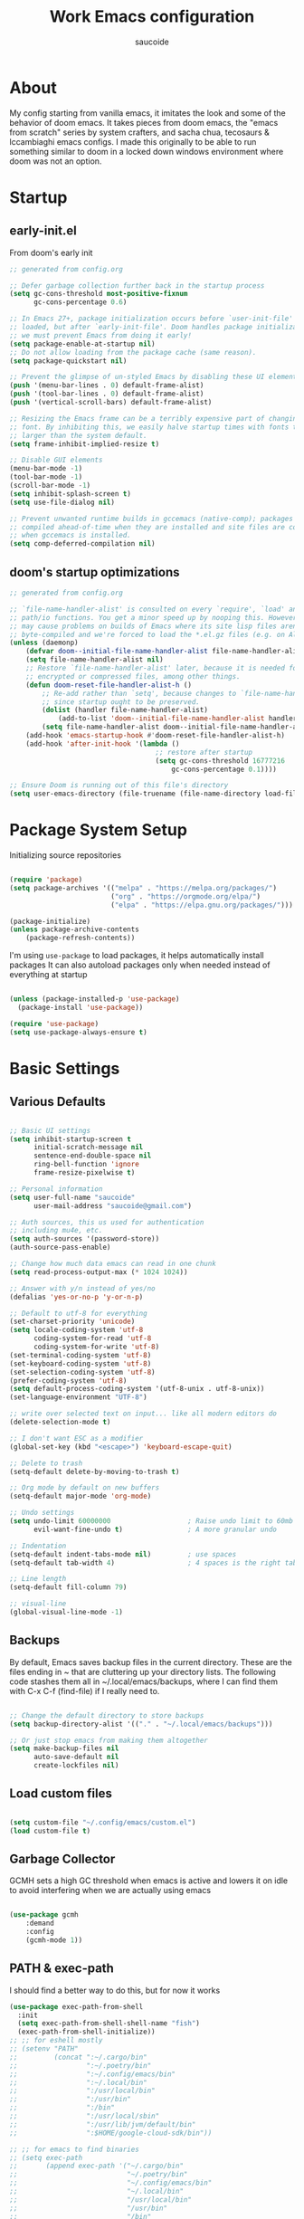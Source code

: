  #+TITLE: Work Emacs configuration
#+AUTHOR: saucoide
#+STARTUP: content
#+PROPERTY: header-args:emacs-lisp :tangle ./init.el

* Table of Contents                                          :toc@2:noexport:
- [[#about][About]]
- [[#startup][Startup]]
  - [[#early-initel][early-init.el]]
  - [[#dooms-startup-optimizations][doom's startup optimizations]]
- [[#package-system-setup][Package System Setup]]
- [[#basic-settings][Basic Settings]]
  - [[#various-defaults][Various Defaults]]
  - [[#backups][Backups]]
  - [[#load-custom-files][Load custom files]]
  - [[#garbage-collector][Garbage Collector]]
  - [[#path--exec-path][PATH & exec-path]]
  - [[#evil][Evil]]
- [[#basic-gui-theme-etc][Basic GUI, Theme, etc.]]
  - [[#basic-gui-elements][Basic GUI Elements]]
  - [[#fonts][Fonts]]
  - [[#show-line-numbers-but-not-in-all-modes][Show line numbers, but not in all modes]]
  - [[#highlight-matching-parenthesis-brackets-etc][Highlight matching Parenthesis, Brackets, etc]]
  - [[#theme][Theme]]
  - [[#modeline][Modeline]]
  - [[#dashboard][Dashboard]]
  - [[#window-title][Window title]]
- [[#package-configuration][Package Configuration]]
  - [[#dired][Dired]]
  - [[#command-completion][Command Completion]]
  - [[#help][Help]]
  - [[#projectile][Projectile]]
  - [[#ripgrep][Ripgrep]]
  - [[#neotree][Neotree]]
- [[#development][Development]]
  - [[#languages][Languages]]
  - [[#repl][REPL]]
  - [[#kubernetes][Kubernetes]]
  - [[#linting][Linting]]
  - [[#code-formatting][Code Formatting]]
  - [[#commenting][Commenting]]
  - [[#git][Git]]
  - [[#eglot-lsp][Eglot (LSP)]]
  - [[#lsp][LSP]]
  - [[#company-mode][Company Mode]]
  - [[#smartparens][Smartparens]]
  - [[#yasnippets][Yasnippets]]
- [[#terminals][Terminals]]
  - [[#vterm][vterm]]
  - [[#eshell-toggle][eshell toggle]]
- [[#org-mode][Org Mode]]
  - [[#org-basic-config][Org Basic Config]]
  - [[#capture-templates][Capture Templates]]
  - [[#header-bullets][Header Bullets]]
  - [[#visual-fill][Visual Fill]]
  - [[#source-code-blocks][Source Code Blocks]]
  - [[#toc-org][Toc-Org]]
- [[#org-roam][Org Roam]]
- [[#key-bindings][Key Bindings]]
  - [[#general][General]]
  - [[#leader-key-spc][Leader Key =SPC=]]
  - [[#agenda-spc-a][Agenda =SPC a=]]
  - [[#buffers-spc-b][Buffers =SPC b=]]
  - [[#code-spc-c][Code =SPC c=]]
  - [[#eval-spc-e][Eval =SPC e=]]
  - [[#dired-spc-d][Dired =SPC d=]]
  - [[#files-spc-f][Files =SPC f=]]
  - [[#git-spc-g][Git =SPC g=]]
  - [[#help-spc-h][Help =SPC h=]]
  - [[#notes-spc-n][Notes =SPC n=]]
  - [[#open-spc-o][Open =SPC o=]]
  - [[#projects-spc-p][Projects =SPC p=]]
  - [[#quit-spc-q][Quit =SPC q=]]
  - [[#search-spc-s][Search =SPC s=]]
  - [[#toggle-spc-t][Toggle =SPC t=]]
  - [[#window-management-spc-w][Window Management =SPC w=]]
  - [[#other-keybindings][Other KeyBindings]]
- [[#auto-literate-config][Auto Literate Config]]

* About
  My config starting from vanilla emacs, it imitates the look and
  some of the behavior of doom emacs.
  It takes pieces from doom emacs, the "emacs from scratch" series
  by system crafters, and sacha chua, tecosaurs & lccambiaghi emacs configs.
  I made this originally to be able to run something similar to doom
  in a locked down windows environment where doom was not an option.

* Startup
** early-init.el

From doom's early init

#+begin_src emacs-lisp :tangle early-init.el
  ;; generated from config.org

  ;; Defer garbage collection further back in the startup process
  (setq gc-cons-threshold most-positive-fixnum
        gc-cons-percentage 0.6)

  ;; In Emacs 27+, package initialization occurs before `user-init-file' is
  ;; loaded, but after `early-init-file'. Doom handles package initialization, so
  ;; we must prevent Emacs from doing it early!
  (setq package-enable-at-startup nil)
  ;; Do not allow loading from the package cache (same reason).
  (setq package-quickstart nil)

  ;; Prevent the glimpse of un-styled Emacs by disabling these UI elements early.
  (push '(menu-bar-lines . 0) default-frame-alist)
  (push '(tool-bar-lines . 0) default-frame-alist)
  (push '(vertical-scroll-bars) default-frame-alist)

  ;; Resizing the Emacs frame can be a terribly expensive part of changing the
  ;; font. By inhibiting this, we easily halve startup times with fonts that are
  ;; larger than the system default.
  (setq frame-inhibit-implied-resize t)

  ;; Disable GUI elements
  (menu-bar-mode -1)
  (tool-bar-mode -1)
  (scroll-bar-mode -1)
  (setq inhibit-splash-screen t)
  (setq use-file-dialog nil)

  ;; Prevent unwanted runtime builds in gccemacs (native-comp); packages are
  ;; compiled ahead-of-time when they are installed and site files are compiled
  ;; when gccemacs is installed.
  (setq comp-deferred-compilation nil)

#+end_src

** doom's startup optimizations

#+begin_src emacs-lisp
  ;; generated from config.org

  ;; `file-name-handler-alist' is consulted on every `require', `load' and various
  ;; path/io functions. You get a minor speed up by nooping this. However, this
  ;; may cause problems on builds of Emacs where its site lisp files aren't
  ;; byte-compiled and we're forced to load the *.el.gz files (e.g. on Alpine)
  (unless (daemonp)
      (defvar doom--initial-file-name-handler-alist file-name-handler-alist)
      (setq file-name-handler-alist nil)
      ;; Restore `file-name-handler-alist' later, because it is needed for handling
      ;; encrypted or compressed files, among other things.
      (defun doom-reset-file-handler-alist-h ()
          ;; Re-add rather than `setq', because changes to `file-name-handler-alist'
          ;; since startup ought to be preserved.
          (dolist (handler file-name-handler-alist)
              (add-to-list 'doom--initial-file-name-handler-alist handler))
          (setq file-name-handler-alist doom--initial-file-name-handler-alist))
      (add-hook 'emacs-startup-hook #'doom-reset-file-handler-alist-h)
      (add-hook 'after-init-hook '(lambda ()
                                      ;; restore after startup
                                      (setq gc-cons-threshold 16777216
                                          gc-cons-percentage 0.1))))

  ;; Ensure Doom is running out of this file's directory
  (setq user-emacs-directory (file-truename (file-name-directory load-file-name)))
#+end_src
 
* Package System Setup

Initializing source repositories

#+begin_src emacs-lisp

(require 'package)
(setq package-archives '(("melpa" . "https://melpa.org/packages/")
                         ("org" . "https://orgmode.org/elpa/")
                         ("elpa" . "https://elpa.gnu.org/packages/")))

(package-initialize)
(unless package-archive-contents
    (package-refresh-contents))

#+end_src

I'm using =use-package= to load packages, it helps automatically install packages
It can also autoload packages only when needed instead of everything at startup

#+begin_src emacs-lisp

(unless (package-installed-p 'use-package)
  (package-install 'use-package))

(require 'use-package)
(setq use-package-always-ensure t)

#+end_src

* Basic Settings
** Various Defaults

#+begin_src emacs-lisp

;; Basic UI settings
(setq inhibit-startup-screen t
      initial-scratch-message nil
      sentence-end-double-space nil
      ring-bell-function 'ignore
      frame-resize-pixelwise t)

;; Personal information
(setq user-full-name "saucoide"
      user-mail-address "saucoide@gmail.com")

;; Auth sources, this us used for authentication
;; including mu4e, etc.
(setq auth-sources '(password-store))
(auth-source-pass-enable)

;; Change how much data emacs can read in one chunk
(setq read-process-output-max (* 1024 1024))

;; Answer with y/n instead of yes/no
(defalias 'yes-or-no-p 'y-or-n-p)    

;; Default to utf-8 for everything
(set-charset-priority 'unicode)
(setq locale-coding-system 'utf-8
      coding-system-for-read 'utf-8
      coding-system-for-write 'utf-8)
(set-terminal-coding-system 'utf-8)
(set-keyboard-coding-system 'utf-8)
(set-selection-coding-system 'utf-8)
(prefer-coding-system 'utf-8)
(setq default-process-coding-system '(utf-8-unix . utf-8-unix))
(set-language-environment "UTF-8")

;; write over selected text on input... like all modern editors do
(delete-selection-mode t)

;; I don't want ESC as a modifier
(global-set-key (kbd "<escape>") 'keyboard-escape-quit)

;; Delete to trash
(setq-default delete-by-moving-to-trash t)

;; Org mode by default on new buffers
(setq-default major-mode 'org-mode)

;; Undo settings
(setq undo-limit 60000000                   ; Raise undo limit to 60mb
      evil-want-fine-undo t)                ; A more granular undo

;; Indentation
(setq-default indent-tabs-mode nil)         ; use spaces
(setq-default tab-width 4)                  ; 4 spaces is the right tab width

;; Line length
(setq-default fill-column 79)

;; visual-line
(global-visual-line-mode -1)

#+end_src

** Backups

 By default, Emacs saves backup files in the current directory. These are the files ending in ~ that are cluttering up your directory lists. The following code stashes them all in ~/.local/emacs/backups, where I can find them with C-x C-f (find-file) if I really need to.

#+begin_src emacs-lisp

;; Change the default directory to store backups
(setq backup-directory-alist '(("." . "~/.local/emacs/backups")))

;; Or just stop emacs from making them altogether
(setq make-backup-files nil
      auto-save-default nil
      create-lockfiles nil)

#+end_src

** Load custom files

#+begin_src emacs-lisp

  (setq custom-file "~/.config/emacs/custom.el")
  (load custom-file t)

#+end_src

** Garbage Collector

GCMH sets a high GC threshold when emacs is active and lowers it on idle to avoid interfering when we are actually using emacs

#+begin_src emacs-lisp

  (use-package gcmh
      :demand
      :config
      (gcmh-mode 1))

#+end_src

** PATH & exec-path

I should find a better way to do this, but for now it works

#+begin_src emacs-lisp
(use-package exec-path-from-shell
  :init
  (setq exec-path-from-shell-shell-name "fish")
  (exec-path-from-shell-initialize))
;; ;; for eshell mostly
;; (setenv "PATH"
;;         (concat ":~/.cargo/bin"
;;                 ":~/.poetry/bin"
;;                 ":~/.config/emacs/bin"
;;                 ":~/.local/bin"
;;                 ":/usr/local/bin"
;;                 ":/usr/bin"
;;                 ":/bin"
;;                 ":/usr/local/sbin"
;;                 ":/usr/lib/jvm/default/bin"
;;                 ":$HOME/google-cloud-sdk/bin"))

;; ;; for emacs to find binaries
;; (setq exec-path
;;       (append exec-path '("~/.cargo/bin"
;;                           "~/.poetry/bin"
;;                           "~/.config/emacs/bin"
;;                           "~/.local/bin"
;;                           "/usr/local/bin"
;;                           "/usr/bin"
;;                           "/bin"
;;                           "/usr/local/sbin"
;;                           "/usr/lib/jvm/default/bin"
;;                           "$HOME/google-cloud-sdk/bin")))
#+end_src

** Evil
   
Evil, evil collection & undo-fu
   
#+begin_src emacs-lisp

  (use-package evil
      :init
      (setq evil-want-integration t)
      (setq evil-want-keybinding nil)
      (setq evil-want-C-u-scroll t)
      (setq evil-want-C-i-jump nil)
      :config
      (evil-mode 1)
      (define-key evil-insert-state-map (kbd "C-g") 'evil-normal-state))

  (use-package evil-collection
      :after evil
      :config
      (evil-collection-init))

   ;; using undo-fu to get redo functionality
  (use-package undo-fu
      :config
      (define-key evil-normal-state-map "u" 'undo-fu-only-undo)
      (define-key evil-normal-state-map "\C-r" 'undo-fu-only-redo))

#+end_src
   
evil org to get nicer keybindings in org-mode

#+begin_src emacs-lisp

  (use-package evil-org
      :hook (org-mode . evil-org-mode))

#+end_src

evil-snipe, search 2 character motions to jump around text with ~s~ and ~S~

#+begin_src emacs-lisp

  (use-package evil-snipe
      :after evil
      :demand
      :config
      (evil-snipe-mode +1)
      (evil-snipe-override-mode +1)
      (setq evil-snipe-scope 'buffer))

#+end_src

* Basic GUI, Theme, etc.
** Basic GUI Elements
  
#+begin_src emacs-lisp

(scroll-bar-mode -1)	; disable visible scrollbar
(tool-bar-mode -1)		; disable toolbar
(tooltip-mode -1)		; disable tooltips
(set-fringe-mode 3) 	; margins
(menu-bar-mode -1) 		; disable menu bar 

#+end_src
 
** Fonts

#+begin_src emacs-lisp

(set-face-attribute 'default nil
                    :font "JetBrainsMono Nerd Font Mono"
                    :height 125) 
(set-face-attribute 'fixed-pitch nil
                    :font "JetBrainsMono Nerd Font Mono"
                    :height 125)
(set-face-attribute 'variable-pitch nil
                    :font "JetBrainsMono Nerd Font Mono"
                    :height 125)

#+end_src

** Show line numbers, but not in all modes

#+begin_src emacs-lisp

(global-display-line-numbers-mode t)
(setq display-line-numbers-type t)

;; modes to skip
(dolist (mode '(term-mode-hook
                neotree-mode-hook
                eshell-mode-hook
                vterm-mode-hook))
        (add-hook mode (lambda ()
                         (display-line-numbers-mode 0))))  

#+end_src

** Highlight matching Parenthesis, Brackets, etc

#+begin_src emacs-lisp

(use-package rainbow-delimiters
    :hook
    (prog-mode . rainbow-delimiters-mode))

#+end_src

** Theme
   
#+begin_src emacs-lisp

(use-package doom-themes
    :init
    ;; (load-theme 'doom-tomorrow-night t))  
    ;; (load-theme 'doom-material-dark t))  
    ;; (load-theme 'doom-monokai-octagon t))  
    (load-theme 'doom-monokai-pro t))  
    ;; (load-theme 'doom-material t))  
    ;; (load-theme 'doom-palenight t))  
    ;; (load-theme 'doom-dracula t))

#+end_src

** Modeline

#+begin_src emacs-lisp

  ;; all the icons is needed for doom-modeline
  ;; run M-x all-the-icons-install-fonts 
  ;; in WINDOWS that will only download the fonts, and then you need to install
  ;; them manually

  (use-package all-the-icons)

  ;; doom-modeline to replace the standard modeline
  (use-package doom-modeline
    :config
    (setq doom-modeline-unicode-fallback t
          doom-modeline-icon t)
    :init
    (column-number-mode)
    (doom-modeline-mode 1))

#+end_src

** Dashboard

The dashboard is the initial "home" buffer we get on startup
We can customize it with =dashboard= to show recent files, projects, etc.
   
#+begin_src emacs-lisp

(use-package dashboard
    :config
    (dashboard-setup-startup-hook)
    ;; :requires page-break-lines
    :config
    (setq dashboard-startup-banner "~/.config/emacs/logo.png")
    ;; (setq dashboard-startup-banner "~/.config/emacs/logo.txt")
	;; (setq dashboard-center-content t)
    (setq dashboard-set-navigator t)
	(setq dashboard-agenda-time-string-format "%Y-%m-%d %a")
	(setq dashboard-match-agenda-entry "CATEGORY={TODO}")
	(setq dashboard-filter-agenda-entry 'dashboard-no-filter-agenda)
	;; (setq dashboard-agenda-release-buffers t)
    (setq dashboard-set-file-icons t)
    (setq dashboard-set-heading-icons t)
    ;; (setq dashboard-footer-icon nil)
    (setq dashboard-items '((recents  . 5)
                            (bookmarks . 5)
                            (projects . 5)
                            (agenda . 10))))

;; Set dashboard to be the initial buffer that opens when using emacsclient
(setq initial-buffer-choice (lambda () (get-buffer "*dashboard*")))

#+end_src

** Window title

Change the window title to be the buffer & project name

#+begin_src emacs-lisp

(setq frame-title-format
      '(""
        (:eval "%b")
        (:eval
         (let ((project-name (projectile-project-name)))
           (unless (string= "-" project-name)
             (format (if (buffer-modified-p)  " * %s" " - %s") project-name))))))

#+end_src

* Package Configuration
** Dired

The emacs file manager

#+begin_src emacs-lisp

;; show icons on dired
(use-package all-the-icons-dired
  :hook (dired-mode . all-the-icons-dired-mode))

(use-package dired-hide-dotfiles)

(use-package diredfl
  :hook (dired-mode . diredfl-mode))

(use-package dired
    :ensure nil
    ;; :commands (dired dired-jump)
    :config
    (setq insert-directory-program "/usr/local/bin/gls")
    (setq dired-listing-switches "-algho --group-directories-first --time-style \"+%Y-%m-%d %H:%M\"")
    (all-the-icons-dired-mode 1)
    (dired-hide-dotfiles-mode 1)
    (evil-define-key 'normal dired-mode-map
    (kbd "H") 'dired-hide-dotfiles-mode
    (kbd "l") 'dired-single-buffer
    (kbd "<right>") 'dired-single-buffer
    (kbd "h") 'dired-single-up-directory
    (kbd "<left>") 'dired-single-up-directory))


(use-package dired-single)

#+end_src

** Command Completion
*** Transient

#+begin_src emacs-lisp
;; TODO
(use-package transient
  :init
   (with-eval-after-load 'transient
    (transient-bind-q-to-quit)))
#+end_src

*** Which-Key

=which-key= to have keybiding completions for any unfinished key sequence, as a popup
   
#+begin_src emacs-lisp

(use-package which-key
  :init (which-key-mode)
  :diminish which-key-mode
  :config
  (setq which-key-idle-delay 0.3))

#+end_src

*** Ivy
   
Ivy is a completion framework, it gives you a menu with the available options when needed
   
#+begin_src emacs-lisp

(use-package ivy
  :diminish
  :bind (("C-s" . swiper)
         :map ivy-minibuffer-map
         ("TAB" . ivy-alt-done)
         ("C-l" . ivy-alt-done)
         ("C-j" . ivy-next-line)
         ("C-k" . ivy-previous-line)
         :map ivy-switch-buffer-map
         ("C-k" . ivy-previous-line)
         ("C-l" . ivy-done)
         ("C-d" . ivy-switch-buffer-kill)
         :map ivy-reverse-i-search-map
         ("C-k" . ivy-previous-line)
         ("C-d" . ivy-reverse-i-search-kill))
  :config
  (ivy-mode 1))

#+end_src

**** Ivy Rich

Ivy rich makes ivy look nicer
     
#+begin_src emacs-lisp

(use-package ivy-rich
    :init
    (ivy-rich-mode 1))

#+end_src 
     
*** Counsel

Counsel is a set of emacs commands enhanced by ivy
    
#+begin_src emacs-lisp

(use-package counsel
  :bind (("M-x" . counsel-M-x)
         ("C-x b" . counsel-ibuffer)
         ("C-x X-f" . counsel-find-file)
         :map minibuffer-local-map
         ("C-r" . 'counsel-minibuffer-history))
  :config
  (setq ivy-initial-inputs-alist nil))

#+end_src

*** Smex

smex gives us a nicer =M-x= that remembers our frequently used commands

#+begin_src emacs-lisp

(use-package smex
  :config (smex-initialize))

#+end_src
     
** Help
*** helpful
    
helpful is an enhanced version of the builtin emacs help, with more information

#+begin_src emacs-lisp

(use-package helpful
  :after evil
  :init
  (setq evil-lookup-func #'helpful-at-point)
  :custom
  (counsel-describe-function-function #'helpful-callable)
  (counsel-describe-variable-function #'helpful-variable)
  :bind
  ([remap describe-function] . counsel-describe-function)
  ([remap describe-command] . helpful-command)
  ([remap describe-variable] . counsel-describe-variable)
  ([remap describe-key] . helpful-key))

#+end_src

** Projectile

#+begin_src emacs-lisp

  (use-package projectile
    :diminish projectile-mode
    :config (projectile-mode)
    (add-to-list 'projectile-globally-ignored-directories "*venv")
    (add-to-list 'projectile-globally-ignored-directories "venv")
    (add-to-list 'projectile-globally-ignored-directories "*.venv")
    (add-to-list 'projectile-globally-ignored-directories ".venv")
    (add-to-list 'projectile-globally-ignored-file-suffixes "*.pyc")
    :bind-keymap
    ("C-c p" . projectile-command-map)
    ;; ("SPC P" . projectile-command-map))
    :init
    (when (file-directory-p "~/projects")
      (setq projectile-project-search-path '("~/projects")))
    ;; action that triggers on switching projects (eg open dired)
    (setq projectile-switch-project-action #'projectile-dired))

  (use-package counsel-projectile
    :config (counsel-projectile-mode))

#+end_src

** Ripgrep

#+begin_src emacs-lisp

(use-package rg
  :config
  (rg-enable-menu))

#+end_src
** Neotree

A sidebar project explorer for quick navigation

#+begin_src emacs-lisp

(use-package neotree
  :config
  (setq neo-smart-open t)
  (setq neo-window-fixed-size nil)
  (setq projectile-switch-project-action 'neotree-projectile-action))

#+end_src

* Development

** Languages
*** Python

#+begin_src emacs-lisp

(use-package lsp-pyright
  :hook (python-mode . (lambda()
                         (require 'lsp-pyright)
                         (lsp))))
(use-package pyvenv
  :init
  (setenv "WORKON_HOME" "~/.pyenv/versions")
    (defun try/pyvenv-workon ()
    (when (buffer-file-name)
      (let* ((python-version ".python-version")
             (project-dir (locate-dominating-file (buffer-file-name) python-version)))
        (when project-dir
          (pyvenv-workon
            (with-temp-buffer
              (insert-file-contents (expand-file-name python-version project-dir))
             (car (split-string (buffer-string)))))))))
  :config
  (pyvenv-mode 1)
  :hook
  (python-mode . try/pyvenv-workon))

#+end_src

*** Clojure

#+begin_src emacs-lisp
(use-package cider
    :mode "\\.clj[sc]?\\'"
    :config
    (evil-collection-cider-setup))
#+end_src
*** Scala

#+begin_src emacs-lisp
(use-package scala-mode
  :interpreter ("scala" . scala-mode))

(use-package lsp-metals
  :ensure t
  :custom
  ;; Metals claims to support range formatting by default but it supports range
  ;; formatting of multiline strings only. You might want to disable it so that
  ;; emacs can use indentation provided by scala-mode.
  (lsp-metals-server-args '("-J-Dmetals.allow-multiline-string-formatting=off"))
  :hook (scala-mode . lsp))
#+end_src

*** Rust

#+begin_src emacs-lisp
(use-package rustic
  :config
  (setq rustic-lsp-client 'eglot)
  (setq rustic-format-on-save t))

#+end_src

*** Elm

#+begin_src emacs-lisp
(use-package elm-mode
  :hook
  (elm-mode . elm-indent-simple-mode)
  (elm-mode . elm-format-on-save-mode))
#+end_src

*** Terraform

#+begin_src emacs-lisp
(use-package terraform-mode
  :hook
  (terraform-mode . terraform-format-on-save-mode))
#+end_src

*** Yaml

#+begin_src emacs-lisp
(use-package yaml-mode
  :config
  (add-to-list 'auto-mode-alist '("\\.yml\\'" . yaml-mode)))
#+end_src

** REPL

eval in repl all the things

#+begin_src emacs-lisp
(use-package eval-in-repl
  :config
  (setq eir-repl-placement 'right)
  (setq eir-jump-after-eval nil)
  (setq eir-always-split-script-window t)
  ;;; Emacs-lisp
  (require 'eval-in-repl-ielm)
  (setq eir-ielm-eval-in-current-buffer t)
  (define-key emacs-lisp-mode-map (kbd "<C-return>") 'eir-eval-in-ielm)
  (define-key lisp-interaction-mode-map (kbd "<C-return>") 'eir-eval-in-ielm)
  (define-key Info-mode-map (kbd "<C-return>") 'eir-eval-in-ielm)
  ;;; Clojure
  (require 'eval-in-repl-cider)
  (define-key clojure-mode-map (kbd "<C-return>") 'eir-eval-in-cider)
  ;;; Python
  (setq python-shell-interpreter "ipython"
        python-shell-interpreter-args "-i --simple-prompt --InteractiveShell.display_page=True")
  (require 'eval-in-repl-python)
  (add-hook 'python-mode-hook
            '(lambda ()
               (local-set-key (kbd "<C-return>") 'eir-eval-in-python)))
  ;;; Shell
  (require 'eval-in-repl-shell)
    (add-hook 'sh-mode-hook
              '(lambda()
                 (local-set-key (kbd "C-<return>") 'eir-eval-in-shell)))
  )
#+end_src

** Kubernetes

#+begin_src emacs-lisp
;; (add-to-list 'load-path "~/dotfiles/.config/emacs/local-packages/kubectl")
;; (require 'kubectl)

(use-package kubernetes)
(use-package kubernetes-evil
  :ensure t
  :after kubernetes)
#+end_src

** Linting

flycheck does syntax checking as you type

#+begin_src emacs-lisp

(use-package flycheck
  :init (global-flycheck-mode))
    ;; :defer t
    ;; :hook (lsp-mode . flycheck-mode))

#+end_src

** Code Formatting

format-all for autoformatting code

#+begin_src emacs-lisp

(use-package format-all)

#+end_src

** Commenting

=evil-nerd-commenter= to comment/uncomment with =C-/=

#+begin_src emacs-lisp

(use-package evil-nerd-commenter
  :bind ("C-/" . evilnc-comment-or-uncomment-lines))

#+end_src

** Git

Magit!!

#+begin_src emacs-lisp

(use-package magit
  ;; commands that make magit load
  :defer t
  :commands (magit-status magit-get-current-branch))

#+end_src

We can also choose to add forge to have integration with github/gitlab

#+begin_src emacs-lisp

;; (use-package forge)

#+end_src

*** git-gutter

Highlight lines with changes

#+begin_src emacs-lisp
;; TODO doesnt work well with org mode buffers for me
(use-package git-gutter
  :defer t
  :hook ((text-mode . git-gutter-mode)
         (prog-mode . git-gutter-mode)))

#+end_src

*** Magit-todos

=magit-todos= helps find all TODOs in a project, and displays them nicely in magit or ivy

#+begin_src emacs-lisp

(use-package magit-todos
  :hook (magit-mode . magit-todos-mode)
  :config
  (setq magit-todos-keyword-suffix "\\(?:([^)]+)\\)?:?"))


#+end_src

** Eglot (LSP)

#+begin_src emacs-lisp
;; TODO
  ;; (use-package eglot)

#+end_src

** LSP

#+begin_src emacs-lisp

(use-package lsp-mode
  :init
  ;; set prefix for lsp-command-keymap (few alternatives - "C-l", "C-c l")
  (setq lsp-keymap-prefix "C-l")
  :config
  (setq lsp-modeline-diagnostics-enable t)
  :hook (;; replace XXX-mode with concrete major-mode(e. g. python-mode)
         (elm-mode . lsp)
         (python-mode . lsp)
         (clojure-mode . lsp)
         (rustic-mode . lsp)
         (scala-mode . lsp)
         ;; if you want which-key integration
         (lsp-mode . lsp-enable-which-key-integration))
  :commands lsp)

;; optionally
(use-package lsp-ui :commands lsp-ui-mode)
;; if you are ivy user
(use-package lsp-ivy :commands lsp-ivy-workspace-symbol)
(use-package lsp-treemacs :commands lsp-treemacs-errors-list)

;; optionally if you want to use debugger
;; (use-package dap-mode)
;; (use-package dap-python)
;; (use-package dap-LANGUAGE) to load the dap adapter for your language

#+end_src

** Company Mode 

Company does text completion in a nicer way, it can hook to many backends that provide the completions

#+begin_src emacs-lisp

  (use-package company
      :init
      (add-hook 'after-init-hook 'global-company-mode)
      :bind (:map company-active-map
             ("<tab>" . company-complete-common-or-cycle)) ; tab completes the selection instead next
      :custom
      (company-minimum-prefix-lenght 1)
      (company-idle-delay 0.1)
      (company-show-numbers nil))
    
  ;; a little bit better interface
  (use-package company-box
    :hook (company-mode . company-box-mode)
    :config
      (setq company-box-show-single-candidate t
            company-box-backends-colors nil
            company-box-max-candidates 50
            company-box-icons-alist 'company-box-icons-all-the-icons
            company-box-icons-all-the-icons
            (let ((all-the-icons-scale-factor 0.8))
              `((Unknown       . ,(all-the-icons-material "find_in_page"             :face 'all-the-icons-purple))
                (Text          . ,(all-the-icons-material "text_fields"              :face 'all-the-icons-green))
                (Method        . ,(all-the-icons-material "functions"                :face 'all-the-icons-red))
                (Function      . ,(all-the-icons-material "functions"                :face 'all-the-icons-red))
                (Constructor   . ,(all-the-icons-material "functions"                :face 'all-the-icons-red))
                (Field         . ,(all-the-icons-material "functions"                :face 'all-the-icons-red))
                (Variable      . ,(all-the-icons-material "adjust"                   :face 'all-the-icons-blue))
                (Class         . ,(all-the-icons-material "class"                    :face 'all-the-icons-red))
                (Interface     . ,(all-the-icons-material "settings_input_component" :face 'all-the-icons-red))
                (Module        . ,(all-the-icons-material "view_module"              :face 'all-the-icons-red))
                (Property      . ,(all-the-icons-material "settings"                 :face 'all-the-icons-red))
                (Unit          . ,(all-the-icons-material "straighten"               :face 'all-the-icons-red))
                (Value         . ,(all-the-icons-material "filter_1"                 :face 'all-the-icons-red))
                (Enum          . ,(all-the-icons-material "plus_one"                 :face 'all-the-icons-red))
                (Keyword       . ,(all-the-icons-material "filter_center_focus"      :face 'all-the-icons-red))
                (Snippet       . ,(all-the-icons-material "short_text"               :face 'all-the-icons-red))
                (Color         . ,(all-the-icons-material "color_lens"               :face 'all-the-icons-red))
                (File          . ,(all-the-icons-material "insert_drive_file"        :face 'all-the-icons-red))
                (Reference     . ,(all-the-icons-material "collections_bookmark"     :face 'all-the-icons-red))
                (Folder        . ,(all-the-icons-material "folder"                   :face 'all-the-icons-red))
                (EnumMember    . ,(all-the-icons-material "people"                   :face 'all-the-icons-red))
                (Constant      . ,(all-the-icons-material "pause_circle_filled"      :face 'all-the-icons-red))
                (Struct        . ,(all-the-icons-material "streetview"               :face 'all-the-icons-red))
                (Event         . ,(all-the-icons-material "event"                    :face 'all-the-icons-red))
                (Operator      . ,(all-the-icons-material "control_point"            :face 'all-the-icons-red))
                (TypeParameter . ,(all-the-icons-material "class"                    :face 'all-the-icons-red))
                (Template      . ,(all-the-icons-material "short_text"               :face 'all-the-icons-green))
                (ElispFunction . ,(all-the-icons-material "functions"                :face 'all-the-icons-red))
                (ElispVariable . ,(all-the-icons-material "check_circle"             :face 'all-the-icons-blue))
                (ElispFeature  . ,(all-the-icons-material "stars"                    :face 'all-the-icons-orange))
                (ElispFace     . ,(all-the-icons-material "format_paint"             :face 'all-the-icons-pink))))))

#+end_src

** Smartparens

smartparens completes pairs parenthesis, brackets, etc

#+begin_src emacs-lisp

(use-package smartparens
  :config 
  (smartparens-global-mode t)
  (require 'smartparens-config))

#+end_src

** Yasnippets

YASnippet is a template system for emaxs, it lets you create custom templates that expand from given keys

#+begin_src emacs-lisp
(use-package yasnippet
  :config
  (setq yas-snippet-dirs '("~/.config/emacs/yasnippets"))
  (yas-global-mode 1))
#+end_src

* Terminals

** vterm

#+begin_src emacs-lisp

(use-package vterm
    :ensure t
    :config
    (setq vterm-shell "/usr/local/bin/fish"))

#+end_src

** eshell toggle

To get eshell to toggle as a split buffer

#+begin_src emacs-lisp

  (use-package eshell-toggle
      :custom
      (eshell-toggle-size-fraction 3)
      (eshell-toggle-use-projectile-root t)
      (eshell-toggle-run-command nil))

#+end_src

* Org Mode
** Org Basic Config     

#+begin_src emacs-lisp

(defun my/org-mode-setup()
    (org-indent-mode)
    ;;(visual-line-mode 1)
    )

(use-package org
    :defer t
    :hook (org-mode . my/org-mode-setup)
    :config
    (setq org-ellipsis " ..."
          org-src-tab-acts-natively t
          org-edit-src-content-indentation 0   ;; src blocks won't get a min indentation automatically
          org-startup-folder 'content
          org-directory "~/org/"
          org-agenda-files (list org-directory)
		  org-default-notes-file "~/org/notes.org"
          org-todo-keywords '((sequence "TODO"
                                        "WIP"
                                        "BLOCKED"
                                        "REVIEW"
                                        "|"
                                        "DONE"
                                        "ARCHIVED"))
          org-todo-keyword-faces '(("TODO" . "GreenYellow")
                                   ("WIP" . "Gold")
                                   ("BLOCKED" . "FireBrick")
                                   ("REVIEW" . "Violet"))
          org-return-follows-link t))

(use-package evil-org
  :after org
  :hook ((org-mode . evil-org-mode)
         (org-agenda-mode . evil-org-mode)
		 (evil-org-mode . (lambda () (evil-org-set-key-theme '(navigation todo insert textobjects additional)))))
  :config
  (require 'evil-org-agenda)
  (evil-org-agenda-set-keys))  

#+end_src

** Capture Templates

#+begin_src emacs-lisp

(use-package doct
  :commands (doct))

(setq org-capture-templates
	  (doct '(("Todo" :keys "t"
			   :icon ("checklist" :set "octicon" :color "green")
               :file (lambda () (concat org-directory "todo.org"))
               :prepend t
               :template ("* TODO %^{Description}"
                          ":PROPERTIES:"
                          ":CATEGORY: TODO"
                          ":CREATED: %U"
                          ":END:"
                          "%?"))
	         ("Notes" :keys "n"
			   :icon ("sticky-note-o" :set "octicon" :color "blue")
               :file (lambda () (concat org-directory "notes.org"))
               :prepend t
               :template ("* %^{Description}"
                          ":PROPERTIES:"
                          ":CATEGORY: NOTE"
                          ":CREATED: %U"
                          ":END:"
                          "%?")))))

#+end_src

** Header Bullets

=org-bullets= change the default asterisks for nice looking bullets

#+begin_src emacs-lisp

  (use-package org-bullets
    :after org
    :hook (org-mode . org-bullets-mode)
    :custom
    (org-bullets-bullet-list '("◐" "○" "●" "✖" "✚")))

#+end_src

** Visual Fill

Using =visual-fill-column= to show only the column width, and toggle centering text

#+begin_src emacs-lisp

;; (defun my/org-mode-visual-fill ()
;;     (setq visual-fill-column-width 79)
;;     (visual-fill-column-mode 1))

;; (defun my/org-mode-center-text ()
;;  "toggle centering text in buffer"
;;     (interactive)
;;     (setq visual-fill-column-center-text (not visual-fill-column-center-text)))

;; (use-package visual-fill-column 
;;     :hook (org-mode . my/org-mode-visual-fill))

#+end_src

** Source Code Blocks

Here we enable the list of languages we want code blocks to work with

#+begin_src emacs-lisp

(org-babel-do-load-languages
    'org-babel-load-languages
    '((emacs-lisp . t)
      (python . t)
      (clojure . t)
      (shell . t)
      (sql . t)))

(push '("conf-unix" . conf-unix) org-src-lang-modes)

#+end_src

** Toc-Org

toc-org generates tables of contents in the org file on save

#+begin_src emacs-lisp

  (use-package toc-org
      :hook (org-mode . toc-org-mode))

#+end_src

* Org Roam

#+begin_src emacs-lisp
(use-package org-roam
  :ensure t
  :init
  (setq org-roam-v2-ack t)
  :custom
  (org-roam-directory "~/notes/roam/")
  (org-roam-completion-everywhere t)
  (org-roam-completion-system 'default)
  :config
  (org-roam-setup))
#+end_src

* Key Bindings
  
  I'm using =general.el=, =evil-mode= and =evil-collection= as a base to configure key bidings
 
** General

#+begin_src emacs-lisp

  (use-package general
      :config
      (general-evil-setup t)
      (general-create-definer my/leader-key-def
          :states '(normal insert visual emacs)
          :keymaps 'override
          :prefix "SPC"
          :global-prefix "C-SPC"))

#+end_src
  
** Leader Key =SPC=
   
My leader key is =SPC=, these is what's directly bound to it
    
 
#+begin_src emacs-lisp

(defun my/find-file()
  (interactive)
  (if (projectile-project-p)
      (counsel-projectile-find-file)
    (counsel-find-file)))

(my/leader-key-def
  ;; actions
  "DEL" '(evil-switch-to-windows-last-buffer :which-key "Last buffer")
  "RET" '(counsel-bookmark :which-key "Bookmarks")
  "SPC" '(my/find-file :which-key "Find file")
  "<home>" '(dashboard-refresh-buffer :which-key "Switch to Dashboard")
  "'" '(ivy-resume :which-key "Resume last search")
  "," '(projectile-switch-to-buffer :which-key "Switch project buffer")
  "." '(counsel-M-x :which-key "M-x")
  ":" '(counsel-find-file :which-key "Find file")
  ";" '(eval-expression :which-key "Eval expression")
  "<" '(counsel-switch-buffer :which-key "Switch buffer (all)")
  "x" '(my/popup-scratch-buffer :which-key "Pop scratch buffer")
  "X" '(org-capture :which-key "Org Capture"))

#+end_src
    
** Agenda =SPC a=

#+begin_src emacs-lisp

(my/leader-key-def
    "a"  '(:ignore t :which-key "Org Agenda")
    "aa" '(org-agenda :which-key "Agenda")
    "at" '(org-todo-list :which-key "Todo list")
    "am" '(org-tags-view :which-key "Tags view")
    "av" '(org-search-view :which-key "Search view"))

#+end_src

** Buffers =SPC b=

#+begin_src emacs-lisp

(my/leader-key-def
  "b"  '(:ignore t :which-key "buffer")
  "bn" '(next-buffer :which-key "Next buffer")
  "bp" '(next-buffer :which-key "Previous buffer")
  "b>" '(next-buffer :which-key "Next buffer")
  "b<" '(previous-buffer :which-key "Previous buffer")
  "bb" '(projectile-switch-to-buffer :which-key "Switch project buffer")
  "bi" '(ibuffer :which-key "ibuffer")
  "bc" '(kill-current-buffer :which-key "Kill buffer")
  "bd" '(kill-current-buffer :which-key "Kill buffer")
  "bk" '(kill-current-buffer :which-key "Kill buffer")
  "bl" '(evil-switch-to-windows-last-buffer :which-key "Switch to last buffer")
  "bm" '(bookmark-set :which-key "Mark as bookmark")
  "bs" '(basic-save-buffer :which-key "Save buffer")
  ;; "u" '(:which-key "Save as root")
  "bz" '(bury-buffer :which-key "Bury buffer")
  "bm" '(bookmark-set :which-key "Mark as bookmark")
  "bM" '(bookmark-delete :which-key "Delete bookmark")
  "bR" '(revert-buffer :which-key "Revert buffer")
  "bB" '(counsel-switch-buffer :which-key "Switch buffer")
  "bT" '(ivy-switch-buffer :which-key "Switch buffer")
  "bK" '(my/close-all-buffers :which-key "Kill all buffers")
  "bN" '(evil-buffer-new :which-key "New buffer"))

;; TODO bK use doom's better function

#+end_src

** Code =SPC c=

#+begin_src emacs-lisp

  (my/leader-key-def
      "c"  '(:ignore t :which-key "code")
      "cc" '(counsel-compile :which-key "Compile")
      "cd" '(lsp-find-definition :which-key "Jump to definition")
      "cr" '(lsp-find-references :which-key "Jump to references")
      "cf" '(format-all-buffer :which-key "Format buffer/region")
      "cx" '(flycheck-list-errors :which-key "List errors")
      "cn" '(flycheck-next-error :which-key "Next error")
      "cw" '(delete-trailing-whitespace :which-key "Delete trailing whitespace")
      "cW" '(my/delete-trailing-newlines :which-key "Delete trailing newlines"))

#+end_src

** Eval =SPC e=

#+begin_src emacs-lisp

  (my/leader-key-def
      "e"  '(:ignore t :which-key "eval")
      "eb" '(eval-buffer :which-key "Evaluate buffer")
      "ed" '(eval-defun :which-key "Evaluate defun")
      "ee" '(eval-expression :which-key "Evaluate expression")
      "el" '(eval-last-sexp :which-key "Evaluate last sexpression")
      "er" '(eval-region :which-key "Evaluate region"))

#+end_src

** Dired =SPC d=

#+begin_src emacs-lisp

;; from system crafters's config
(eval-when-compile (require 'cl))
(defun my/dired-in (path)
  (lexical-let ((target path))
    (lambda () (interactive) (dired target))))

(my/leader-key-def
  "d"  '(dired :which-key "Here"))
  ;; "dh"  `(,(my/dired-in "~") :which-key "Home")
  ;; "do"  `(,(my/dired-in "~/org") :which-key "Org")
  ;; "dD"  `(,(my/dired-in "~/downloads") :which-key "Downloads")
  ;; "dv"  `(,(my/dired-in "~/videos") :which-key "Videos")
  ;; "d."  `(,(my/dired-in "~/dotfiles") :which-key "dotfiles")
  ;; "dp"  `(,(my/dired-in "~/projects") :which-key "projects")
  ;; "de"  `(,(my/dired-in "~/.config/emacs") :which-key "emacs"))
#+end_src

** Files =SPC f=

#+begin_src emacs-lisp

  (my/leader-key-def
      "f"  '(:ignore t :which-key "files")
      "fd" '(projectile-dired :which-key "Find directory")
      "ff" '(counsel-find-file :which-key "Find file")
      "fl" '(counsel-locate :which-key "Locate file")
      "fr" '(counsel-recentf :which-key "Recent files")
      "fs" '(save-buffer :which-key "Save file")
      "fy" '(my/copy-filename-to-clipboard :which-key "Yank filename")
      "fC" '(copy-file :which-key "Copy this file")
      "fD" '(delete-file :which-key "Delete this file")
      ;; "E" '(a :which-key "Browse emacs.d")
      ;; "F" '(a :which-key "Find file from here")
      "fR" '(rename-file :which-key "Rename/Move file")
      "fS" '(write-file :which-key "Save file as...")
      ;; "U" '(a :which-key "Sudo this file")
  )

#+end_src

** Git =SPC g=

#+begin_src emacs-lisp

  (my/leader-key-def
      "g"  '(:ignore t :which-key "git")
      "gg" '(magit-status :which-key "Magit status")
      "g/" '(magit-dispatch :which-key "Magit dispatch")
      "gb" '(magit-branch-checkout :which-key "Magit switch branch")
      "gC" '(magit-clone :which-key "Magit clone")
      "gD" '(magit-file-delete :which-key "Magit file delete")
      "gR" '(vc-revert :which-key "Revert file")
      "gS" '(magit-stage-file :which-key "Magit stage file")
      "gU" '(magit-unstage-file :which-key "Magit unstage file"))

#+end_src

** Help =SPC h=

#+begin_src emacs-lisp

  (my/leader-key-def
      "h"  '(:ignore t :which-key "help")
      "hRET" '(info-emacs-manual :which-key "Emacs manual")
      "h'" '(describe-char :which-key "Describe char")
      "h." '(display-local-help :which-key "Local-help")
      "h?" '(help-for-help :which-key "Help for help")
      "ha" '(apropos :which-key "Apropos")
      "hc" '(describe-key-briefly :which-key "Describe key briefly")
      "he" '(view-echo-area-messages :which-key "View echo messages")
      "hf" '(counsel-describe-function :which-key "Describe function")
      "hi" '(info :which-key "Info")
      "hk" '(describe-key :which-key "Describe key")
      "hl" '(view-lossage :which-key "View lossage")
      "hm" '(describe-mode :which-key "Describe mode")
      "hs" '(counsel-describe-symbol :which-key "Describe symbol")
      "hq" '(help-quit :which-key "Help quit")
      "hv" '(counsel-describe-variable :which-key "Describe variable")
      "hw" '(where-is :which-key "Where is")
      "hA" '(apropos-documentation :which-key "Apropos docs")
      "hC" '(describe-coding-system :which-key "Describe coding system")
      "hF" '(counsel-describe-face :which-key "Describe face")
      "hV" '(set-variable :which-key "Set variable")
      "hH" '(help-for-help :which-key "Help for help"))

#+end_src

** Notes =SPC n=
   
TODO change these to org-roam bindings

#+begin_src emacs-lisp

(my/leader-key-def
    "n"  '(:ignore t :which-key "notes")
    "nn" '(org-capture :which-key "Org Capture")
    "ni" '(org-roam-node-insert :which-key "org-roam-node-insert")
    "nf" '(org-roam-node-find :which-key "org-roam-node-find")
    "nl" '(org-roam-buffer-toggle :which-key "org-roam-buffer-toggle"))

#+end_src

** Open =SPC o=

#+begin_src emacs-lisp

(my/leader-key-def
    "o"  '(:ignore t :which-key "open")
    "o-" '(dired-jump :which-key "Dired")
    "ob" '(browse-url-of-file :which-key "Browser")
    ;o; "d" '(org :which-key "debugger")
    "of" '(make-frame :which-key "New frame")
    "om" '(mu4e :which-key "Mu4e")
    "op" '(neotree-toggle :which-key "neotree")
    ;o; "r" '(org :which-key "REPL")
    "oe" '(eshell-toggle :which-key "eshell")
    "ot" '(vterm-other-window :which-key "vterm"))

#+end_src

** Projects =SPC p=
   
#+begin_src emacs-lisp
(defun my/switch-project-dired()
  (interactive)
    (counsel-projectile-switch-project 'counsel-projectile-switch-project-action-dired))

(my/leader-key-def
    "p"  '(:ignore t :which-key "projects")
    "p!" '(projectile-run-shell-command-in-root :which-key "Run cmd in project root")
    "p." '(projectile-recentf :which-key "Recent files in project")
    "pa" '(projectile-add-known-project :which-key "Add project")
    "pb" '(counsel-projectile-switch-to-buffer :which-key "Switch to project buffer")
    "pd" '(projectile-dired :which-key "dired in project")
    "pf" '(counsel-projectile-find-file :which-key "Find file in project")
    "pk" '(projectile-kill-buffers :which-key "Kill project buffers")
    "pp" '(my/switch-project-dired :which-key "Switch project") 
    "pr" '(projectile-recentf :which-key "Recent files in project")
    "ps" '(projectile-ripgrep :which-key "ripgrep on project")
    "pt" '(magit-todos-list :which-key "Project TODOs")
    "pD" '(projectile-remove-known-project :which-key "Delete project")
    "pR" '(projectile-run-project :which-key "Run project"))

#+end_src

** Quit =SPC q=

#+begin_src emacs-lisp

  (my/leader-key-def
      "q"  '(:ignore t :which-key "quit")
      "qq" '(save-buffers-kill-terminal :which-key "Quit"))

#+end_src

** Search =SPC s=

#+begin_src emacs-lisp

  (my/leader-key-def
      "s"  '(:ignore t :which-key "search")
      "ss" '(swiper :which-key "Swiper")
      "sp" '(projectile-ripgrep :which-key "ripgrep on project")
      "sr" '(rg-menu :which-key "Ripgrep menu"))

   ;; TODO add bindings to search in project, etc

#+end_src

** Toggle =SPC t=
   
#+begin_src emacs-lisp

  (my/leader-key-def
      "t"  '(:ignore t :which-key "toggle")
      "tf" '(flycheck-mode :which-key "Flycheck")
      "tl" '(doom/toggle-line-numbers :which-key "Line numbers")
      "tn" '(neotree-toggle :which-key "Neotree")
      "tt" '(toggle-truncate-lines :which-key "Truncate lines")
      "tI" '(doom/toggle-indent-style :which-key "Indentation"))

#+end_src

** Window Management =SPC w=
    
Using =rotate= to move windows around

#+begin_src emacs-lisp

  (use-package rotate)

#+end_src
   
I prefer the focus to go into the newly split buffers

#+begin_src emacs-lisp

  (setq evil-vsplit-window-right t
        evil-split-window-below t)

#+end_src

Window management keybindings, =SPC w=:

#+begin_src emacs-lisp

  (my/leader-key-def
      "w"  '(:ignore t :which-key "window")
      "w+"  '(evil-window-increase-height :which-key "increase height")
      "w-"  '(evil-window-decrease-height :which-key "decrease height")
      "w>"  '(evil-window-increase-width :which-key "increase width")
      "w<"  '(evil-window-decrease-width :which-key "decrease width")
      "ww"  '(evil-window-next :which-key "next")
      "wW"  '(evil-window-prev :which-key "prev")
      "w_"  '(evil-window-set-height :which-key "set height")
      "wc"  '(evil-window-delete :which-key "delete")
      "wh"  '(evil-window-left :which-key "cursor left")
      "wj"  '(evil-window-down :which-key "cursor down")
      "wk"  '(evil-window-up :which-key "cursor up")
      "wl"  '(evil-window-right :which-key "cursor right")
      "wn"  '(evil-window-new :which-key "new")
      "wo"  '(delete-other-windows :which-key "delete others")
      "wq"  '(evil-quit- :which-key "quit")
      "ws"  '(evil-window-split :which-key "horizontal split")
      "wv"  '(evil-window-vsplit :which-key "vertical split")
      "ww"  '(evil-window-next :which-key "next")
      "w|"  '(evil-window-set-width :which-key "set width")
      "wp"  '(evil-window-prev :which-key "prev")
      "wSPC" '(rotate-layout :which-key "rotate layout")
      "wr" '(rotate-window :which-key "rotate windows")
      "w <up>" '(evil-window-up :which-key "cursor up")
      "w <down>" '(evil-window-down :which-key "cursor down")
      "w <left>" '(evil-window-left :which-key "cursor left")
      "w <right>" '(evil-window-right :which-key "cursor right")
      "w C-<up>" '(windmove-swap-states-up :which-key "move window up")
      "w C-<down>" '(windmove-swap-states-down :which-key "move window down")
      "w C-<left>" '(windmove-swap-states-left :which-key "move window left")
      "w C-<right>" '(windmove-swap-states-right :which-key "move window right"))

#+end_src

Enabling winner-mode by default, it lets you switch between window configurations. I map them to =SPC arrow= keys
   
#+begin_src emacs-lisp

  (use-package winner
      :after evil
      :config
      (winner-mode)
      (my/leader-key-def
          "<left>" '(winner-undo :which-key "winner undo")
          "<right>" '(winner-redo :which-key "winner redo")))

#+end_src
   
** Other KeyBindings

Other keybindings not strictly related to =SPC=

*** Home & End keys

In macOS Home & End keys are stupid and move along the whole document, i like
that they move per line, evil takes care of 

#+begin_src emacs-lisp

(general-define-key    
    :states 'insert
    "<home>" 'beginning-of-line
    "<end>"  'end-of-line)

#+end_src
   
*** KeyBinding Help with =?= 

#+begin_src emacs-lisp

(general-define-key    
    :states 'normal
    "?" 'which-key-show-major-mode)

#+end_src

*** Swiper Isearch

I want to remap swiper-isearch to =C-s=

#+begin_src emacs-lisp

(general-define-key
 :states '(normal insert visual)
 "C-s" 'swiper-isearch)

(general-define-key
 :states '(normal visual)
 "/" 'swiper-isearch)

#+end_src

*** Drag stuff

drag-stuff with =M-<arrows>=

#+begin_src emacs-lisp

(use-package drag-stuff)
(drag-stuff-global-mode 1)

#+end_src

*** =RET= DWIM in org-mode

In doom emacs, =RET= on org mode can be used for plenty of stuff

#+begin_src emacs-lisp

  (general-define-key
      :states 'normal
      :keymaps 'org-mode-map
      "RET" '+org/dwim-at-point)

#+end_src

* Auto Literate Config

This function automatically tangles =config.org= (into =init.el=) whenever we save it
It will do it for any =.org= file in our emac's home directory, straight from system crafter's config

#+begin_src emacs-lisp


(defun my/org-babel-tangle-config ()
  (when (string-equal (file-name-directory (buffer-file-name))
                      (expand-file-name user-emacs-directory))
    ;; Dynamic scoping to the rescue
    (let ((org-confirm-babel-evaluate nil))
      (org-babel-tangle))))

(add-hook 'org-mode-hook (lambda () (add-hook 'after-save-hook #'my/org-babel-tangle-config)))

#+end_src




